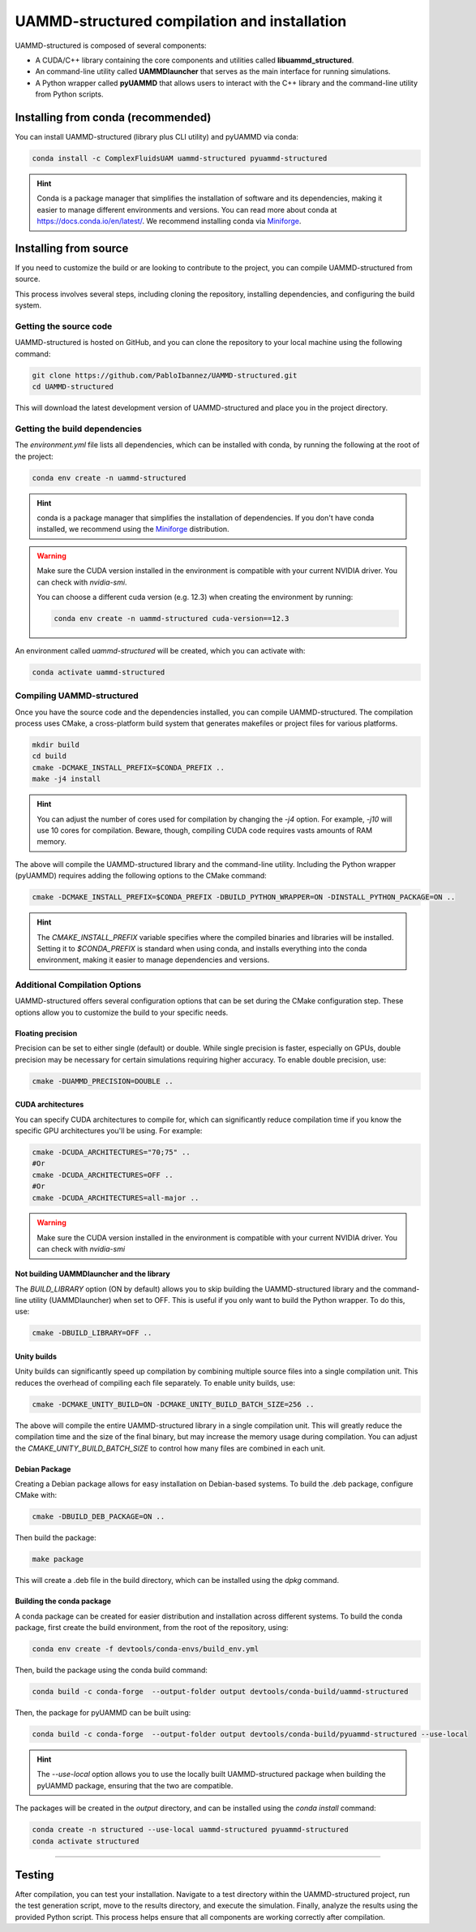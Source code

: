 UAMMD-structured compilation and installation
=============================================

UAMMD-structured is composed of several components:

- A CUDA/C++ library containing the core components and utilities called **libuammd_structured**.
- An command-line utility called **UAMMDlauncher** that serves as the main interface for running simulations.
- A Python wrapper called **pyUAMMD** that allows users to interact with the C++ library and the command-line utility from Python scripts.



Installing from conda (recommended)
-----------------------------------

You can install UAMMD-structured (library plus CLI utility) and pyUAMMD via conda:

.. code-block:: bash

   conda install -c ComplexFluidsUAM uammd-structured pyuammd-structured

.. hint:: Conda is a package manager that simplifies the installation of software and its dependencies, making it easier to manage different environments and versions. You can read more about conda at https://docs.conda.io/en/latest/. We recommend installing conda via `Miniforge <https://github.com/conda-forge/miniforge>`_. 
   

Installing from source
----------------------

If you need to customize the build or are looking to contribute to the project, you can compile UAMMD-structured from source.

This process involves several steps, including cloning the repository, installing dependencies, and configuring the build system.

Getting the source code
***********************

UAMMD-structured is hosted on GitHub, and you can clone the repository to your local machine using the following command:

.. code-block:: bash

   git clone https://github.com/PabloIbannez/UAMMD-structured.git
   cd UAMMD-structured

This will download the latest development version of UAMMD-structured and place you in the project directory.

Getting the build dependencies
******************************

The `environment.yml` file lists all dependencies, which can be installed with conda, by running the following at the root of the project:

.. code-block:: bash

   conda env create -n uammd-structured

   
.. hint:: conda is a package manager that simplifies the installation of dependencies. If you don't have conda installed, we recommend using the `Miniforge <https://github.com/conda-forge/miniforge>`_ distribution.

.. warning:: Make sure the CUDA version installed in the environment is compatible with your current NVIDIA driver. You can check with `nvidia-smi`.

	     You can choose a different cuda version (e.g. 12.3) when creating the environment by running:

	     .. code:: bash

		       conda env create -n uammd-structured cuda-version==12.3

An environment called `uammd-structured` will be created, which you can activate with:

.. code-block:: bash

   conda activate uammd-structured



Compiling UAMMD-structured
**************************

Once you have the source code and the dependencies installed, you can compile UAMMD-structured. The compilation process uses CMake, a cross-platform build system that generates makefiles or project files for various platforms.

.. code-block:: bash

   mkdir build
   cd build
   cmake -DCMAKE_INSTALL_PREFIX=$CONDA_PREFIX ..
   make -j4 install

.. hint:: You can adjust the number of cores used for compilation by changing the `-j4` option. For example, `-j10` will use 10 cores for compilation. Beware, though, compiling CUDA code requires vasts amounts of RAM memory.

The above will compile the UAMMD-structured library and the command-line utility. Including the Python wrapper (pyUAMMD) requires adding the following options to the CMake command:

.. code-block:: bash

   cmake -DCMAKE_INSTALL_PREFIX=$CONDA_PREFIX -DBUILD_PYTHON_WRAPPER=ON -DINSTALL_PYTHON_PACKAGE=ON ..


.. hint:: The `CMAKE_INSTALL_PREFIX` variable specifies where the compiled binaries and libraries will be installed. Setting it to `$CONDA_PREFIX` is standard when using conda, and installs everything into the conda environment, making it easier to manage dependencies and versions.

Additional Compilation Options
******************************

UAMMD-structured offers several configuration options that can be set during the CMake configuration step. These options allow you to customize the build to your specific needs.

Floating precision
%%%%%%%%%%%%%%%%%%

Precision can be set to either single (default) or double. While single precision is faster, especially on GPUs, double precision may be necessary for certain simulations requiring higher accuracy. To enable double precision, use:

.. code-block:: bash

   cmake -DUAMMD_PRECISION=DOUBLE ..

CUDA architectures
%%%%%%%%%%%%%%%%%%

You can specify CUDA architectures to compile for, which can significantly reduce compilation time if you know the specific GPU architectures you'll be using. For example:

.. code-block:: bash

   cmake -DCUDA_ARCHITECTURES="70;75" ..
   #Or
   cmake -DCUDA_ARCHITECTURES=OFF ..
   #Or
   cmake -DCUDA_ARCHITECTURES=all-major ..
   

.. warning:: Make sure the CUDA version installed in the environment is compatible with your current NVIDIA driver. You can check with `nvidia-smi`


Not building UAMMDlauncher and the library
%%%%%%%%%%%%%%%%%%%%%%%%%%%%%%%%%%%%%%%%%%

The `BUILD_LIBRARY` option (ON by default) allows you to skip building the UAMMD-structured library and the command-line utility (UAMMDlauncher) when set to OFF. This is useful if you only want to build the Python wrapper. To do this, use:

.. code-block:: bash

   cmake -DBUILD_LIBRARY=OFF ..

Unity builds
%%%%%%%%%%%%%%

Unity builds can significantly speed up compilation by combining multiple source files into a single compilation unit. This reduces the overhead of compiling each file separately. To enable unity builds, use:

.. code-block:: bash

   cmake -DCMAKE_UNITY_BUILD=ON -DCMAKE_UNITY_BUILD_BATCH_SIZE=256 ..

The above will compile the entire UAMMD-structured library in a single compilation unit. This will greatly reduce the compilation time and the size of the final binary, but may increase the memory usage during compilation. You can adjust the `CMAKE_UNITY_BUILD_BATCH_SIZE` to control how many files are combined in each unit.

Debian Package
%%%%%%%%%%%%%%

Creating a Debian package allows for easy installation on Debian-based systems. To build the .deb package, configure CMake with:

.. code-block:: bash

   cmake -DBUILD_DEB_PACKAGE=ON ..

Then build the package:

.. code-block:: bash

   make package

This will create a .deb file in the build directory, which can be installed using the `dpkg` command.


Building the conda package
%%%%%%%%%%%%%%%%%%%%%%%%%%

A conda package can be created for easier distribution and installation across different systems. To build the conda package, first create the build environment, from the root of the repository, using:

.. code-block:: bash

   conda env create -f devtools/conda-envs/build_env.yml

Then, build the package using the conda build command:

.. code-block:: bash
		
   conda build -c conda-forge  --output-folder output devtools/conda-build/uammd-structured


Then, the package for pyUAMMD can be built using:

.. code-block:: bash

   conda build -c conda-forge  --output-folder output devtools/conda-build/pyuammd-structured --use-local


.. hint:: The `--use-local` option allows you to use the locally built UAMMD-structured package when building the pyUAMMD package, ensuring that the two are compatible.


The packages will be created in the `output` directory, and can be installed using the `conda install` command:

.. code-block:: bash

   conda create -n structured --use-local uammd-structured pyuammd-structured
   conda activate structured



----

Testing
-------

After compilation, you can test your installation. Navigate to a test directory within the UAMMD-structured project, run the test generation script, move to the results directory, and execute the simulation. Finally, analyze the results using the provided Python script. This process helps ensure that all components are working correctly after compilation.

